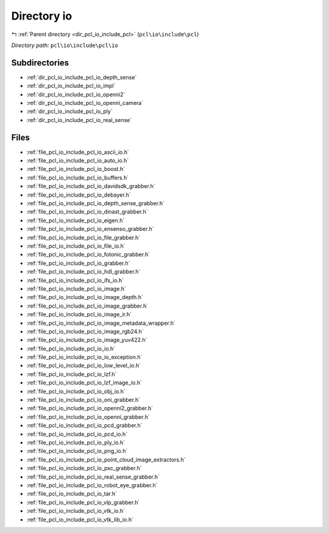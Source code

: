 .. _dir_pcl_io_include_pcl_io:


Directory io
============


|exhale_lsh| :ref:`Parent directory <dir_pcl_io_include_pcl>` (``pcl\io\include\pcl``)

.. |exhale_lsh| unicode:: U+021B0 .. UPWARDS ARROW WITH TIP LEFTWARDS

*Directory path:* ``pcl\io\include\pcl\io``

Subdirectories
--------------

- :ref:`dir_pcl_io_include_pcl_io_depth_sense`
- :ref:`dir_pcl_io_include_pcl_io_impl`
- :ref:`dir_pcl_io_include_pcl_io_openni2`
- :ref:`dir_pcl_io_include_pcl_io_openni_camera`
- :ref:`dir_pcl_io_include_pcl_io_ply`
- :ref:`dir_pcl_io_include_pcl_io_real_sense`


Files
-----

- :ref:`file_pcl_io_include_pcl_io_ascii_io.h`
- :ref:`file_pcl_io_include_pcl_io_auto_io.h`
- :ref:`file_pcl_io_include_pcl_io_boost.h`
- :ref:`file_pcl_io_include_pcl_io_buffers.h`
- :ref:`file_pcl_io_include_pcl_io_davidsdk_grabber.h`
- :ref:`file_pcl_io_include_pcl_io_debayer.h`
- :ref:`file_pcl_io_include_pcl_io_depth_sense_grabber.h`
- :ref:`file_pcl_io_include_pcl_io_dinast_grabber.h`
- :ref:`file_pcl_io_include_pcl_io_eigen.h`
- :ref:`file_pcl_io_include_pcl_io_ensenso_grabber.h`
- :ref:`file_pcl_io_include_pcl_io_file_grabber.h`
- :ref:`file_pcl_io_include_pcl_io_file_io.h`
- :ref:`file_pcl_io_include_pcl_io_fotonic_grabber.h`
- :ref:`file_pcl_io_include_pcl_io_grabber.h`
- :ref:`file_pcl_io_include_pcl_io_hdl_grabber.h`
- :ref:`file_pcl_io_include_pcl_io_ifs_io.h`
- :ref:`file_pcl_io_include_pcl_io_image.h`
- :ref:`file_pcl_io_include_pcl_io_image_depth.h`
- :ref:`file_pcl_io_include_pcl_io_image_grabber.h`
- :ref:`file_pcl_io_include_pcl_io_image_ir.h`
- :ref:`file_pcl_io_include_pcl_io_image_metadata_wrapper.h`
- :ref:`file_pcl_io_include_pcl_io_image_rgb24.h`
- :ref:`file_pcl_io_include_pcl_io_image_yuv422.h`
- :ref:`file_pcl_io_include_pcl_io_io.h`
- :ref:`file_pcl_io_include_pcl_io_io_exception.h`
- :ref:`file_pcl_io_include_pcl_io_low_level_io.h`
- :ref:`file_pcl_io_include_pcl_io_lzf.h`
- :ref:`file_pcl_io_include_pcl_io_lzf_image_io.h`
- :ref:`file_pcl_io_include_pcl_io_obj_io.h`
- :ref:`file_pcl_io_include_pcl_io_oni_grabber.h`
- :ref:`file_pcl_io_include_pcl_io_openni2_grabber.h`
- :ref:`file_pcl_io_include_pcl_io_openni_grabber.h`
- :ref:`file_pcl_io_include_pcl_io_pcd_grabber.h`
- :ref:`file_pcl_io_include_pcl_io_pcd_io.h`
- :ref:`file_pcl_io_include_pcl_io_ply_io.h`
- :ref:`file_pcl_io_include_pcl_io_png_io.h`
- :ref:`file_pcl_io_include_pcl_io_point_cloud_image_extractors.h`
- :ref:`file_pcl_io_include_pcl_io_pxc_grabber.h`
- :ref:`file_pcl_io_include_pcl_io_real_sense_grabber.h`
- :ref:`file_pcl_io_include_pcl_io_robot_eye_grabber.h`
- :ref:`file_pcl_io_include_pcl_io_tar.h`
- :ref:`file_pcl_io_include_pcl_io_vlp_grabber.h`
- :ref:`file_pcl_io_include_pcl_io_vtk_io.h`
- :ref:`file_pcl_io_include_pcl_io_vtk_lib_io.h`


